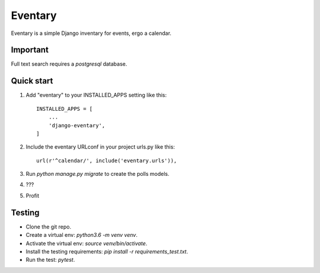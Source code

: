=====
Eventary
=====

Eventary is a simple Django inventary for events, ergo a calendar.

Important
---------

Full text search requires a `postgresql` database.

Quick start
-----------

1. Add "eventary" to your INSTALLED_APPS setting like this::

    INSTALLED_APPS = [
        ...
        'django-eventary',
    ]

2. Include the eventary URLconf in your project urls.py like this::

    url(r'^calendar/', include('eventary.urls')),

3. Run `python manage.py migrate` to create the polls models.

4. ???

5. Profit

Testing
-------

- Clone the git repo.
- Create a virtual env: `python3.6 -m venv venv`.
- Activate the virtual env: `source venv/bin/activate`.
- Install the testing requirements: `pip install -r requirements_test.txt`.
- Run the test: `pytest`.
